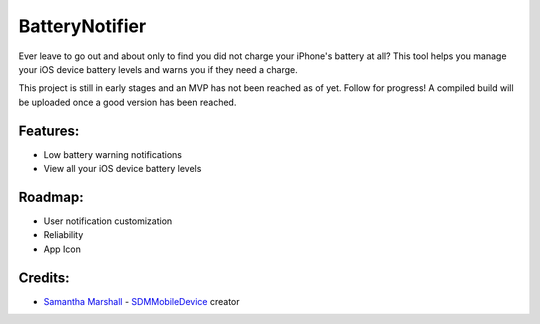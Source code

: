 BatteryNotifier
==================

.. image:: https://raw.github.com/kalvin126/BatteryNotifier/master/Resources/screenshot.png

Ever leave to go out and about only to find you did not charge your iPhone's battery at all?
This tool helps you manage your iOS device battery levels and warns you if they need a charge.

This project is still in early stages and an MVP has not been reached as of yet. Follow for progress!
A compiled build will be uploaded once a good version has been reached.

Features:
............

- Low battery warning notifications
- View all your iOS device battery levels 

Roadmap:
........

- User notification customization
- Reliability
- App Icon

Credits:
........

- `Samantha Marshall`_ - `SDMMobileDevice`_ creator

.. _Samantha Marshall:
    https://pewpewthespells.com

.. _SDMMobileDevice:
    https://github.com/samdmarshall/SDMMobileDevice
